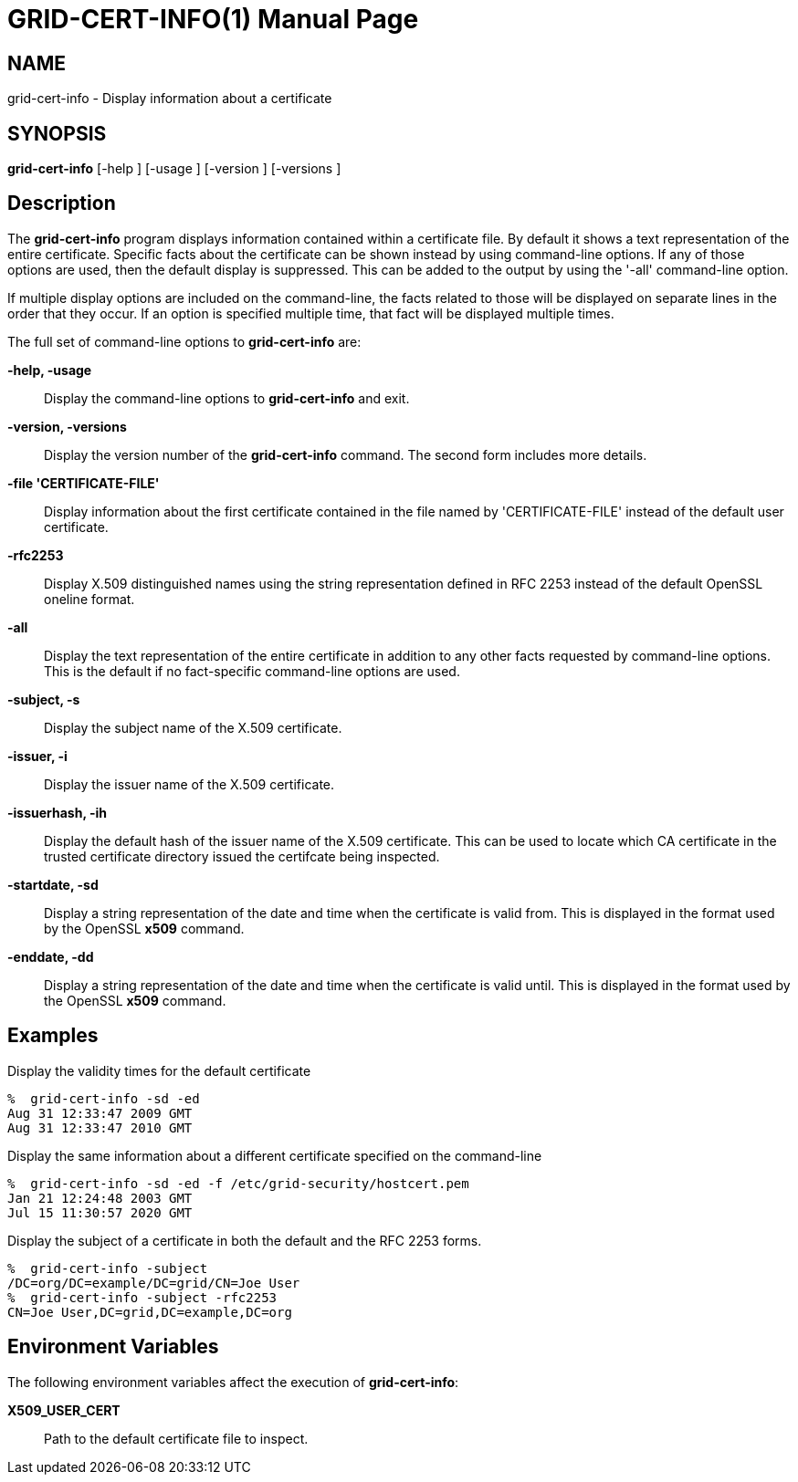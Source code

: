 [[grid-cert-info]]

:man source: University of Chicago
= GRID-CERT-INFO(1) =
:doctype: manpage
:man source: 

== NAME ==
grid-cert-info - Display information about a certificate

== SYNOPSIS ==
**++grid-cert-info++** [++-help++ ] [++-usage++ ] [++-version++ ] [++-versions++ ] 

== Description ==

The **++grid-cert-info++** program displays information contained within
a certificate file. By default it shows a text representation of the
entire certificate. Specific facts about the certificate can be shown
instead by using command-line options. If any of those options are used,
then the default display is suppressed. This can be added to the output
by using the '-all' command-line option. 

If multiple display options are included on the command-line, the facts
related to those will be displayed on separate lines in the order that
they occur. If an option is specified multiple time, that fact will be
displayed multiple times. 

The full set of command-line options to **++grid-cert-info++** are: 

**-help, -usage**::
     Display the command-line options to **++grid-cert-info++** and exit.

**-version, -versions**::
     Display the version number of the **++grid-cert-info++** command. The second form includes more details.

**-file 'CERTIFICATE-FILE'**::
     Display information about the first certificate contained in the file named by 'CERTIFICATE-FILE' instead of the default user certificate.

**-rfc2253**::
     Display X.509 distinguished names using the string representation defined in RFC 2253 instead of the default OpenSSL oneline format.

**-all**::
     Display the text representation of the entire certificate in addition to any other facts requested by command-line options. This is the default if no fact-specific command-line options are used.

**-subject, -s**::
     Display the subject name of the X.509 certificate.

**-issuer, -i**::
     Display the issuer name of the X.509 certificate.

**-issuerhash, -ih**::
     Display the default hash of the issuer name of the X.509 certificate. This can be used to locate which CA certificate in the trusted certificate directory issued the certifcate being inspected.

**-startdate, -sd**::
     Display a string representation of the date and time when the certificate is valid from. This is displayed in the format used by the OpenSSL **++x509++** command.

**-enddate, -dd**::
     Display a string representation of the date and time when the certificate is valid until. This is displayed in the format used by the OpenSSL **++x509++** command.



== Examples ==

Display the validity times for the default certificate 

--------
%  grid-cert-info -sd -ed
Aug 31 12:33:47 2009 GMT
Aug 31 12:33:47 2010 GMT
--------


Display the same information about a different certificate specified on
the command-line 

--------
%  grid-cert-info -sd -ed -f /etc/grid-security/hostcert.pem
Jan 21 12:24:48 2003 GMT
Jul 15 11:30:57 2020 GMT
--------


Display the subject of a certificate in both the default and the RFC
2253 forms. 

--------
%  grid-cert-info -subject
/DC=org/DC=example/DC=grid/CN=Joe User
%  grid-cert-info -subject -rfc2253
CN=Joe User,DC=grid,DC=example,DC=org
--------



== Environment Variables ==

The following environment variables affect the execution of
**++grid-cert-info++**: 

**++X509_USER_CERT++**::
     Path to the default certificate file to inspect.


